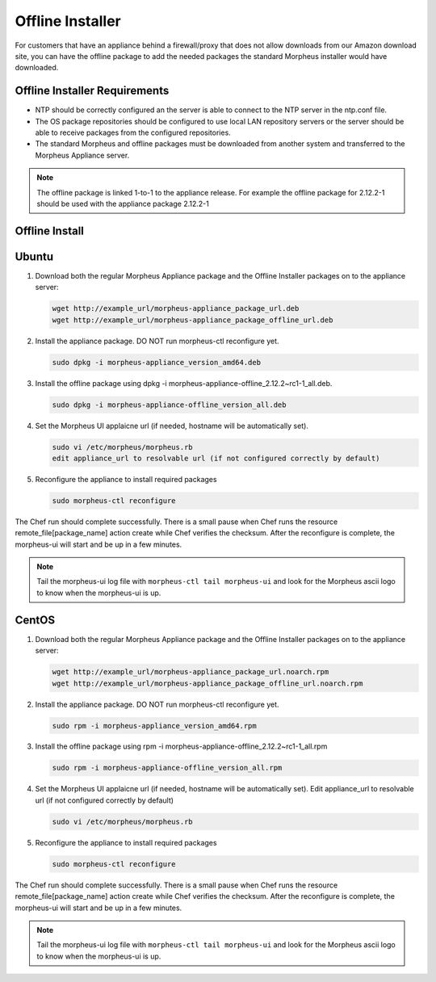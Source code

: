 Offline Installer
-----------------

For customers that have an appliance behind a firewall/proxy that does not allow downloads from our Amazon download site, you can have the offline package to add the needed packages the standard Morpheus installer would have downloaded.

Offline Installer Requirements
^^^^^^^^^^^^^^^^^^^^^^^^^^^^^^

- NTP should be correctly configured an the server is able to connect to the NTP server in the ntp.conf file.
- The OS package repositories should be configured to use local LAN repository servers or the server should be able to receive packages from the configured repositories.
- The standard Morpheus and offline packages must be downloaded from another system and transferred to the Morpheus Appliance server.

.. NOTE:: The offline package is linked 1-to-1 to the appliance release. For example the offline package for 2.12.2-1 should be used with the appliance package 2.12.2-1

Offline Install
^^^^^^^^^^^^^^^

Ubuntu
^^^^^^

#. Download both the regular Morpheus Appliance package and the Offline Installer packages on to the appliance server:

   .. code-block:: bash

    wget http://example_url/morpheus-appliance_package_url.deb
    wget http://example_url/morpheus-appliance_package_offline_url.deb

#. Install the appliance package. DO NOT run morpheus-ctl reconfigure yet.

   .. code-block:: bash

    sudo dpkg -i morpheus-appliance_version_amd64.deb

#. Install the offline package using dpkg -i morpheus-appliance-offline_2.12.2~rc1-1_all.deb.

   .. code-block:: bash

    sudo dpkg -i morpheus-appliance-offline_version_all.deb

#. Set the Morpheus UI applaicne url (if needed, hostname will be automatically set).

   .. code-block:: bash

    sudo vi /etc/morpheus/morpheus.rb
    edit appliance_url to resolvable url (if not configured correctly by default)

#. Reconfigure the appliance to install required packages

   .. code-block:: bash

    sudo morpheus-ctl reconfigure

The Chef run should complete successfully. There is a small pause when Chef runs the resource remote_file[package_name] action create while Chef verifies the checksum. After the reconfigure is complete, the morpheus-ui will start and be up in a few minutes.

.. NOTE:: Tail the morpheus-ui log file with ``morpheus-ctl tail morpheus-ui`` and look for the Morpheus ascii logo to know when the morpheus-ui is up.

CentOS
^^^^^^

#. Download both the regular Morpheus Appliance package and the Offline Installer packages on to the appliance server:

   .. code-block:: bash

    wget http://example_url/morpheus-appliance_package_url.noarch.rpm
    wget http://example_url/morpheus-appliance_package_offline_url.noarch.rpm

#. Install the appliance package. DO NOT run morpheus-ctl reconfigure yet.

   .. code-block:: bash

    sudo rpm -i morpheus-appliance_version_amd64.rpm

#. Install the offline package using rpm -i morpheus-appliance-offline_2.12.2~rc1-1_all.rpm

   .. code-block:: bash

    sudo rpm -i morpheus-appliance-offline_version_all.rpm

#. Set the Morpheus UI applaicne url (if needed, hostname will be automatically set). Edit appliance_url to resolvable url (if not configured correctly by default)

   .. code-block:: bash

    sudo vi /etc/morpheus/morpheus.rb

#. Reconfigure the appliance to install required packages

   .. code-block:: bash

    sudo morpheus-ctl reconfigure

The Chef run should complete successfully. There is a small pause when Chef runs the resource remote_file[package_name] action create while Chef verifies the checksum. After the reconfigure is complete, the morpheus-ui will start and be up in a few minutes.

.. NOTE:: Tail the morpheus-ui log file with ``morpheus-ctl tail morpheus-ui`` and look for the Morpheus ascii logo to know when the morpheus-ui is up.
